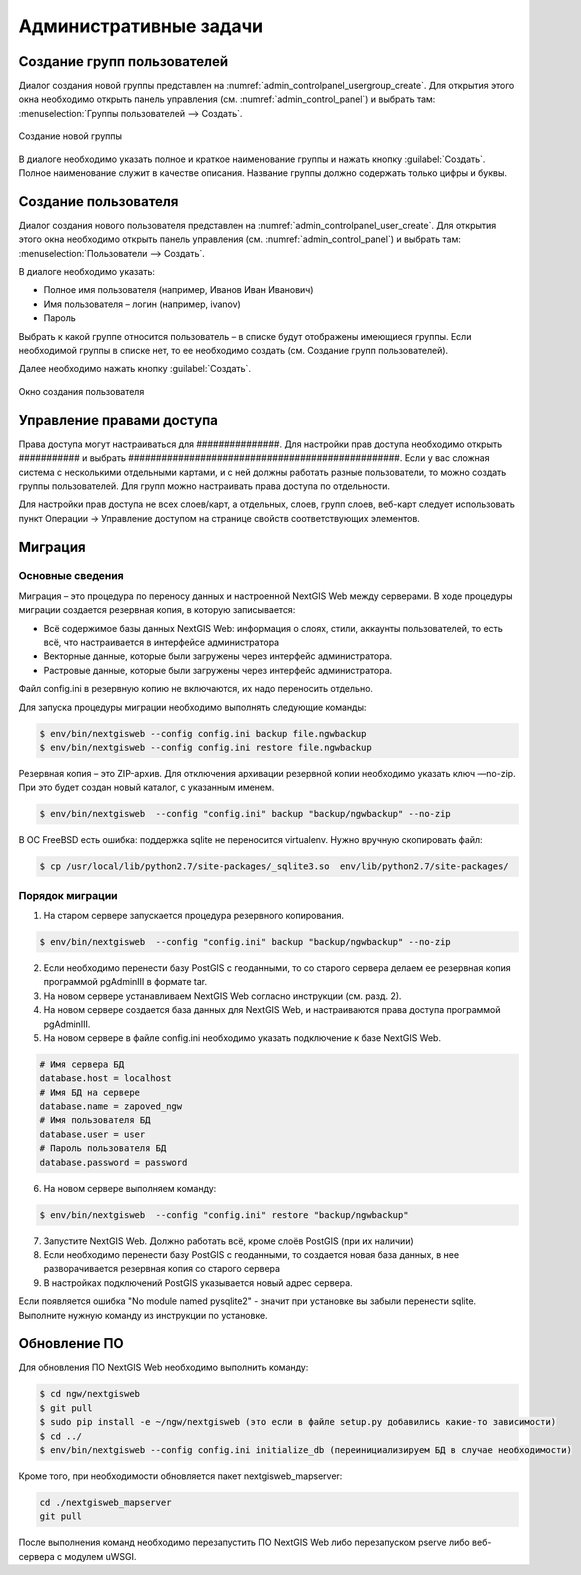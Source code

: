 .. sectionauthor:: Артём Светлов <artem.svetlov@nextgis.ru>

.. _admin_tasks:

Административные задачи
================================

Создание групп пользователей
--------------------------------

Диалог создания новой группы представлен на :numref:`admin_controlpanel_usergroup_create`. Для открытия этого окна необходимо открыть панель управления (см. :numref:`admin_control_panel`) и выбрать там: :menuselection:`Группы пользователей --> Создать`.

.. figure:: _static/admin_controlpanel_usergroup_create.png
   :name: admin_controlpanel_usergroup_create
   :align: center

   Создание новой группы

В диалоге необходимо указать полное и краткое наименование группы и нажать кнопку :guilabel:`Создать`. Полное наименование служит в качестве описания. Название группы должно содержать только цифры и буквы. 


Создание пользователя
--------------------------------

Диалог создания нового пользователя представлен на :numref:`admin_controlpanel_user_create`. Для открытия этого окна необходимо открыть панель управления (см. :numref:`admin_control_panel`) и выбрать там: :menuselection:`Пользователи --> Создать`.

В диалоге необходимо указать:

* Полное имя пользователя (например, Иванов Иван Иванович)
* Имя пользователя – логин (например, ivanov)
* Пароль

Выбрать к какой группе относится пользователь – в списке будут отображены имеющиеся группы. Если необходимой группы в списке нет, то ее необходимо создать (см. Создание групп пользователей).

Далее необходимо нажать кнопку :guilabel:`Создать`.

.. figure:: _static/admin_controlpanel_user_create.png
   :name: admin_controlpanel_user_create
   :align: center

   Окно создания пользователя


Управление правами доступа
--------------------------------

Права доступа могут настраиваться для ###############. Для настройки прав доступа необходимо открыть ########### и выбрать #################################################. Если у вас сложная система с несколькими отдельными картами, и с ней должны работать разные пользователи, то можно создать группы пользователей. Для групп можно настраивать права доступа по отдельности.


Для настройки прав доступа не всех слоев/карт, а отдельных, слоев, групп слоев, веб-карт следует использовать пункт Операции → Управление доступом на странице свойств соответствующих элементов.




Миграция
----------------------------------

Основные сведения
~~~~~~~~~~~~~~~~~~~~~~~~~~~~~~~~~~

Миграция – это процедура по переносу данных и настроенной NextGIS Web между серверами. В ходе процедуры миграции создается резервная копия, в которую записывается:

* Всё содержимое базы данных NextGIS Web: информация о слоях, стили, аккаунты пользователей, то есть всё, что настраивается в интерфейсе администратора
* Векторные данные, которые были загружены через интерфейс администратора.
* Растровые данные, которые были загружены через интерфейс администратора. 

Файл config.ini в резервную копию не включаются, их надо переносить отдельно.

Для запуска процедуры миграции необходимо выполнять следующие команды:

.. code:: bash

	$ env/bin/nextgisweb --config config.ini backup file.ngwbackup
	$ env/bin/nextgisweb --config config.ini restore file.ngwbackup

Резервная копия – это ZIP-архив. Для отключения архивации резервной копии необходимо указать ключ —no-zip. При это будет создан новый каталог, с указанным именем.

.. code:: bash

	$ env/bin/nextgisweb  --config "config.ini" backup "backup/ngwbackup" --no-zip

В ОС FreeBSD есть ошибка: поддержка sqlite не переносится virtualenv. Нужно вручную скопировать файл:

.. code:: bash

	$ cp /usr/local/lib/python2.7/site-packages/_sqlite3.so  env/lib/python2.7/site-packages/


Порядок миграции
~~~~~~~~~~~~~~~~~~~~~~~~~~~~~~~~~~

1. На старом сервере запускается процедура резервного копирования.

.. code:: bash

	$ env/bin/nextgisweb  --config "config.ini" backup "backup/ngwbackup" --no-zip

2. Если необходимо перенести базу PostGIS с геоданными, то со старого сервера делаем ее резервная копия программой pgAdminIII в формате tar.
3. На новом сервере устанавливаем NextGIS Web согласно инструкции (см. разд. 2).
4. На новом сервере создается база данных для NextGIS Web, и настраиваются  права доступа программой pgAdminIII.
5. На новом сервере в файле config.ini необходимо указать подключение к базе NextGIS Web.

 
.. code::

	# Имя сервера БД 
	database.host = localhost
	# Имя БД на сервере 
	database.name = zapoved_ngw
	# Имя пользователя БД 
	database.user = user
	# Пароль пользователя БД 
	database.password = password


6. На новом сервере выполняем команду: 

.. code:: bash

	$ env/bin/nextgisweb  --config "config.ini" restore "backup/ngwbackup"

7. Запустите NextGIS Web. Должно работать всё, кроме слоёв PostGIS (при их наличии)

8. Если необходимо перенести базу PostGIS с геоданными, то создается новая база данных, в нее разворачивается резервная копия со старого сервера
9. В настройках подключений PostGIS указывается новый адрес сервера. 

Если появляется ошибка "No module named pysqlite2" - значит при установке вы забыли перенести sqlite. Выполните нужную команду из инструкции по установке.


Обновление ПО
----------------------------------

Для обновления ПО NextGIS Web необходимо выполнить команду:

.. code:: bash

	$ cd ngw/nextgisweb
	$ git pull
	$ sudo pip install -e ~/ngw/nextgisweb (это если в файле setup.py добавились какие-то зависимости)
	$ cd ../
	$ env/bin/nextgisweb --config config.ini initialize_db (переинициализируем БД в случае необходимости)

Кроме того, при необходимости обновляется пакет nextgisweb_mapserver:

.. code:: bash

	cd ./nextgisweb_mapserver
	git pull

После выполнения команд необходимо перезапустить ПО NextGIS Web либо перезапуском pserve либо веб-сервера с модулем uWSGI.



